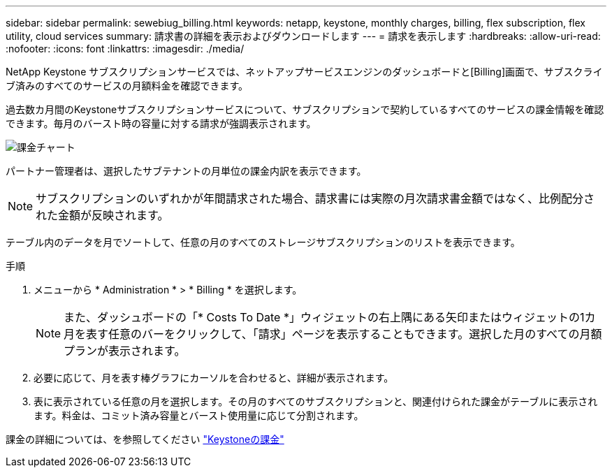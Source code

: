 ---
sidebar: sidebar 
permalink: sewebiug_billing.html 
keywords: netapp, keystone, monthly charges, billing, flex subscription, flex utility, cloud services 
summary: 請求書の詳細を表示およびダウンロードします 
---
= 請求を表示します
:hardbreaks:
:allow-uri-read: 
:nofooter: 
:icons: font
:linkattrs: 
:imagesdir: ./media/


[role="lead"]
NetApp Keystone サブスクリプションサービスでは、ネットアップサービスエンジンのダッシュボードと[Billing]画面で、サブスクライブ済みのすべてのサービスの月額料金を確認できます。

過去数カ月間のKeystoneサブスクリプションサービスについて、サブスクリプションで契約しているすべてのサービスの課金情報を確認できます。毎月のバースト時の容量に対する請求が強調表示されます。

image:billing.png["課金チャート"]

パートナー管理者は、選択したサブテナントの月単位の課金内訳を表示できます。


NOTE: サブスクリプションのいずれかが年間請求された場合、請求書には実際の月次請求書金額ではなく、比例配分された金額が反映されます。

テーブル内のデータを月でソートして、任意の月のすべてのストレージサブスクリプションのリストを表示できます。

.手順
. メニューから * Administration * > * Billing * を選択します。
+

NOTE: また、ダッシュボードの「* Costs To Date *」ウィジェットの右上隅にある矢印またはウィジェットの1カ月を表す任意のバーをクリックして、「請求」ページを表示することもできます。選択した月のすべての月額プランが表示されます。

. 必要に応じて、月を表す棒グラフにカーソルを合わせると、詳細が表示されます。
. 表に表示されている任意の月を選択します。その月のすべてのサブスクリプションと、関連付けられた課金がテーブルに表示されます。料金は、コミット済み容量とバースト使用量に応じて分割されます。


課金の詳細については、を参照してください link:nkfsosm_kfs_billing.html["Keystoneの課金"]
